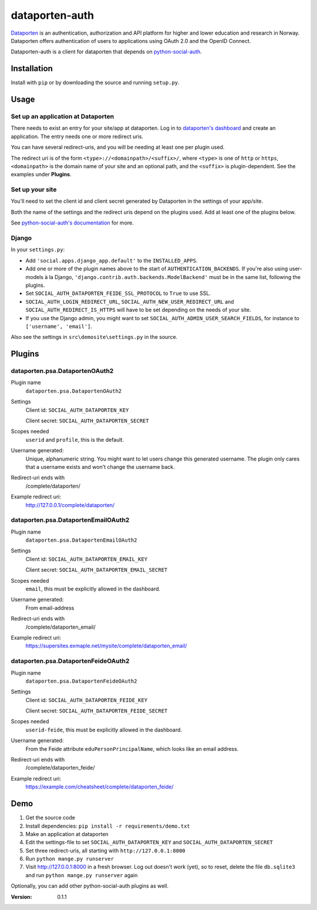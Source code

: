 dataporten-auth
===============

Dataporten_ is an authentication, authorization and API platform
for higher and lower education and research in Norway. Dataporten
offers authentication of users to applications using OAuth 2.0 and
the OpenID Connect.

Dataporten-auth is a client for dataporten that depends on
python-social-auth_.



Installation
------------

Install with ``pip`` or by downloading the source and running
``setup.py``.



Usage
-----

Set up an application at Dataporten
...................................

There needs to exist an entry for your site/app at dataporten. Log in to
`dataporten's dashboard`_ and create an application. The entry needs one or
more redirect uris.

You can have several redirect-uris, and you will be needing at least
one per plugin used.

The redirect uri is of the form ``<type>://<domainpath>/<suffix>/``,
where ``<type>`` is one of ``http`` or ``https``, ``<domainpath>`` is
the domain name of your site and an optional path, and the ``<suffix>`` is
plugin-dependent. See the examples under **Plugins**.

Set up your site
................

You'll need to set the client id and client secret generated by Dataporten in
the settings of your app/site.


Both the name of the settings and the redirect uris depend on the
plugins used. Add at least one of the plugins below.

See `python-social-auth's documentation`_ for more.

Django
......

In your ``settings.py``:

* Add ``'social.apps.django_app.default'`` to the ``INSTALLED_APPS``.
* Add one or more of the plugin names above to the start of
  ``AUTHENTICATION_BACKENDS``. If you're also using user-models à la Django,
  ``'django.contrib.auth.backends.ModelBackend'`` must be in the same list,
  following the plugins.
* Set ``SOCIAL_AUTH_DATAPORTEN_FEIDE_SSL_PROTOCOL`` to ``True`` to use SSL.
* ``SOCIAL_AUTH_LOGIN_REDIRECT_URL``, ``SOCIAL_AUTH_NEW_USER_REDIRECT_URL`` and
  ``SOCIAL_AUTH_REDIRECT_IS_HTTPS`` will have to be set depending on the needs
  of your site.
* If you use the Django admin, you might want to set
  ``SOCIAL_AUTH_ADMIN_USER_SEARCH_FIELDS``, for instance to ``['username',
  'email']``.

Also see the settings in ``src\demosite\settings.py`` in the source.


Plugins
-------

dataporten.psa.DataportenOAuth2
...............................

Plugin name
    ``dataporten.psa.DataportenOAuth2``

Settings
    Client id: ``SOCIAL_AUTH_DATAPORTEN_KEY``

    Client secret: ``SOCIAL_AUTH_DATAPORTEN_SECRET``

Scopes needed
    ``userid`` and ``profile``, this is the default.

Username generated:
    Unique, alphanumeric string. You might want to let users
    change this generated username. The plugin only cares that a
    username exists and won't change the username back.

Redirect-uri ends with
    /complete/dataporten/

Example redirect uri:
    http://127.0.0.1/complete/dataporten/

dataporten.psa.DataportenEmailOAuth2
....................................

Plugin name
    ``dataporten.psa.DataportenEmailOAuth2``

Settings
    Client id: ``SOCIAL_AUTH_DATAPORTEN_EMAIL_KEY``

    Client secret: ``SOCIAL_AUTH_DATAPORTEN_EMAIL_SECRET``

Scopes needed
    ``email``, this must be explicitly allowed in the dashboard.

Username generated:
    From email-address

Redirect-uri ends with
    /complete/dataporten_email/

Example redirect uri:
    https://supersites.exmaple.net/mysite/complete/dataporten_email/

dataporten.psa.DataportenFeideOAuth2
....................................

Plugin name
    ``dataporten.psa.DataportenFeideOAuth2``

Settings
    Client id: ``SOCIAL_AUTH_DATAPORTEN_FEIDE_KEY``

    Client secret: ``SOCIAL_AUTH_DATAPORTEN_FEIDE_SECRET``

Scopes needed
    ``userid-feide``, this must be explicitly allowed in the dashboard.

Username generated:
    From the Feide attribute ``eduPersonPrincipalName``, which looks
    like an email address.

Redirect-uri ends with
    /complete/dataporten_feide/

Example redirect uri:
    https://example.com/cheatsheet/complete/dataporten_feide/



Demo
----

1. Get the source code
2. Install dependencies: ``pip install -r requirements/demo.txt``
3. Make an application at dataporten
4. Edit the settings-file to set ``SOCIAL_AUTH_DATAPORTEN_KEY`` and ``SOCIAL_AUTH_DATAPORTEN_SECRET``
5. Set three redirect-uris, all starting with ``http://127.0.0.1:8000``
6. Run ``python mange.py runserver``
7. Visit http://127.0.0.1:8000 in a fresh browser. Log out doesn't work (yet),
   so to reset, delete the file ``db.sqlite3`` and run ``python mange.py runserver`` again

Optionally, you can add other python-social-auth plugins as well.


.. _Dataporten: https://docs.dataporten.no/
.. _python-social-auth: http://psa.matiasaguirre.net/docs/
.. _`dataporten's dashboard`: https://dashboard.dataporten.no/
.. _python-social-auth's documentation: http://psa.matiasaguirre.net/docs/configuration/



:Version: 0.1.1
